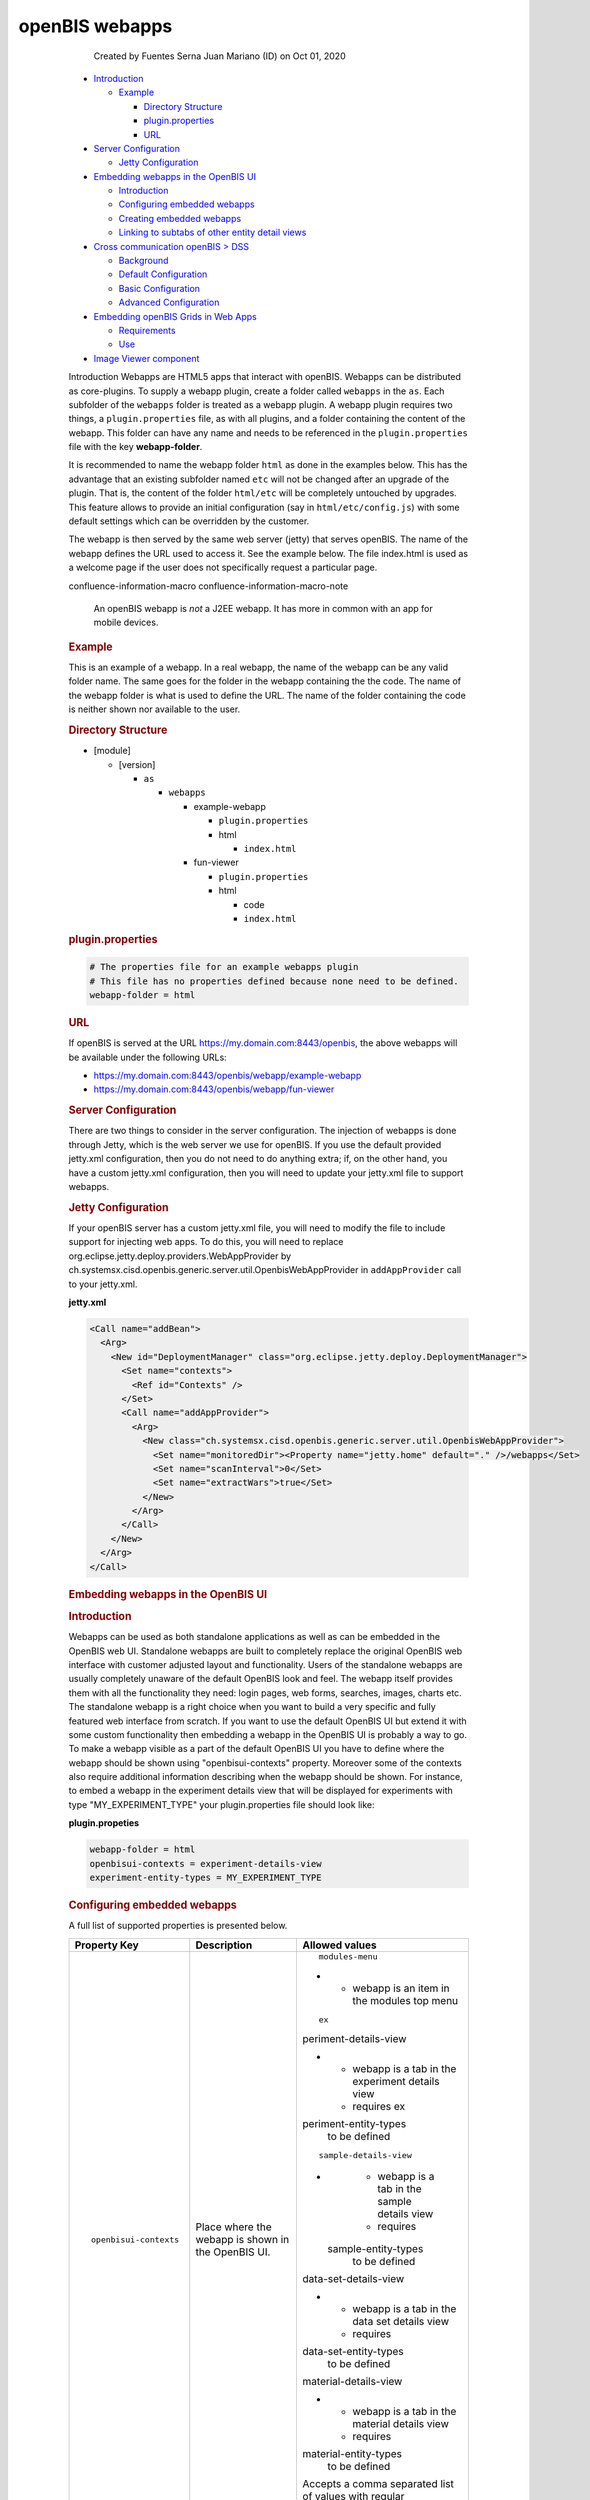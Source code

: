 openBIS webapps
====

            Created by Fuentes Serna Juan Mariano (ID) on Oct 01, 2020

         .. container:: wiki-content group
            :name: main-content

            .. container:: toc-macro rbtoc1678781405554

               -  `Introduction <#openBISwebapps-Introduction>`__

                  -  `Example <#openBISwebapps-Example>`__

                     -  `Directory
                        Structure <#openBISwebapps-DirectoryStructure>`__
                     -  `plugin.properties <#openBISwebapps-plugin.properties>`__
                     -  `URL <#openBISwebapps-URL>`__

               -  `Server
                  Configuration <#openBISwebapps-ServerConfiguration>`__

                  -  `Jetty
                     Configuration <#openBISwebapps-JettyConfiguration>`__

               -  `Embedding webapps in the OpenBIS
                  UI <#openBISwebapps-EmbeddingwebappsintheOpenBISUI>`__

                  -  `Introduction <#openBISwebapps-Introduction.1>`__
                  -  `Configuring embedded
                     webapps <#openBISwebapps-Configuringembeddedwebapps>`__
                  -  `Creating embedded
                     webapps <#openBISwebapps-Creatingembeddedwebapps>`__
                  -  `Linking to subtabs of other entity detail
                     views <#openBISwebapps-Linkingtosubtabsofotherentitydetailviews>`__

               -  `Cross communication openBIS >
                  DSS <#openBISwebapps-CrosscommunicationopenBIS%3EDSS>`__

                  -  `Background <#openBISwebapps-Background>`__
                  -  `Default
                     Configuration <#openBISwebapps-DefaultConfiguration>`__
                  -  `Basic
                     Configuration <#openBISwebapps-BasicConfiguration>`__
                  -  `Advanced
                     Configuration <#openBISwebapps-AdvancedConfiguration>`__

               -  `Embedding openBIS Grids in Web
                  Apps <#openBISwebapps-EmbeddingopenBISGridsinWebApps>`__

                  -  `Requirements <#openBISwebapps-Requirements>`__
                  -  `Use <#openBISwebapps-Use>`__

               -  `Image Viewer
                  component <#openBISwebapps-ImageViewercomponent>`__

            Introduction
            Webapps are HTML5 apps that interact with openBIS. Webapps
            can be distributed as core-plugins. To supply a webapp
            plugin, create a folder called ``webapps`` in the ``as``.
            Each subfolder of the ``webapps`` folder is treated as a
            webapp plugin. A webapp plugin requires two things, a
            ``plugin.properties`` file, as with all plugins, and a
            folder containing the content of the webapp. This folder can
            have any name and needs to be referenced in the
            ``plugin.properties`` file with the key **webapp-folder**.

            It is recommended to name the webapp folder ``html`` as done
            in the examples below. This has the advantage that an
            existing subfolder named ``etc`` will not be changed after
            an upgrade of the plugin. That is, the content of the folder
            ``html/etc`` will be completely untouched by upgrades. This
            feature allows to provide an initial configuration (say
            in ``html/etc/config.js``) with some default settings which
            can be overridden by the customer.

            The webapp is then served by the same web server (jetty)
            that serves openBIS. The name of the webapp defines the URL
            used to access it. See the example below. The file
            index.html is used as a welcome page if the user does not
            specifically request a particular page.

            .. container::
            confluence-information-macro confluence-information-macro-note

               .. container:: confluence-information-macro-body

                  An openBIS webapp is *not* a J2EE webapp. It has more
                  in common with an app for mobile devices.

             

            .. rubric:: Example
               :name: openBISwebapps-Example

            This is an example of a webapp. In a real webapp, the name
            of the webapp can be any valid folder name. The same goes
            for the folder in the webapp containing the the code. The
            name of the webapp folder is what is used to define the URL.
            The name of the folder containing the code is neither shown
            nor available to the user.

            .. rubric:: Directory Structure
               :name: openBISwebapps-DirectoryStructure

            -  [module]

               -  [version]

                  -  ``as``

                     -  ``webapps``

                        -  example-webapp

                           -  ``plugin.properties``
                           -  html

                              -  ``index.html``

                        -  fun-viewer

                           -  ``plugin.properties``
                           -  html

                              -  code
                              -  ``index.html``

            .. rubric:: plugin.properties
               :name: openBISwebapps-plugin.properties

            .. container:: code panel pdl

               .. container:: codeContent panelContent pdl

                  .. code:: syntaxhighlighter-pre

                     # The properties file for an example webapps plugin
                     # This file has no properties defined because none need to be defined.
                     webapp-folder = html

            .. rubric:: URL
               :name: openBISwebapps-URL

            If openBIS is served at the URL
            https://my.domain.com:8443/openbis, the above webapps will
            be available under the following URLs:

            -  https://my.domain.com:8443/openbis/webapp/example-webapp
            -  https://my.domain.com:8443/openbis/webapp/fun-viewer

            .. rubric:: Server Configuration
               :name: openBISwebapps-ServerConfiguration

            There are two things to consider in the server
            configuration. The injection of webapps is done through
            Jetty, which is the web server we use for openBIS. If you
            use the default provided jetty.xml configuration, then you
            do not need to do anything extra; if, on the other hand, you
            have a custom jetty.xml configuration, then you will need to
            update your jetty.xml file to support webapps. 

             

            .. rubric:: Jetty Configuration
               :name: openBISwebapps-JettyConfiguration

            If your openBIS server has a custom jetty.xml file, you will
            need to modify the file to include support for injecting web
            apps. To do this, you will need to replace
            org.eclipse.jetty.deploy.providers.WebAppProvider by
            ch.systemsx.cisd.openbis.generic.server.util.OpenbisWebAppProvider
            in ``addAppProvider`` call to your jetty.xml.

            .. container:: code panel pdl

               .. container:: codeHeader panelHeader pdl

                  **jetty.xml**

               .. container:: codeContent panelContent pdl

                  .. code:: syntaxhighlighter-pre

                     <Call name="addBean">
                       <Arg>
                         <New id="DeploymentManager" class="org.eclipse.jetty.deploy.DeploymentManager">
                           <Set name="contexts">
                             <Ref id="Contexts" />
                           </Set>
                           <Call name="addAppProvider">
                             <Arg>
                               <New class="ch.systemsx.cisd.openbis.generic.server.util.OpenbisWebAppProvider">
                                 <Set name="monitoredDir"><Property name="jetty.home" default="." />/webapps</Set>
                                 <Set name="scanInterval">0</Set>
                                 <Set name="extractWars">true</Set>
                               </New>
                             </Arg>
                           </Call>
                         </New>
                       </Arg>
                     </Call>

            .. rubric:: Embedding webapps in the OpenBIS UI
               :name: openBISwebapps-EmbeddingwebappsintheOpenBISUI

            .. rubric:: Introduction
               :name: openBISwebapps-Introduction.1

            Webapps can be used as both standalone applications as well
            as can be embedded in the OpenBIS web UI. Standalone webapps
            are built to completely replace the original OpenBIS web
            interface with customer adjusted layout and functionality.
            Users of the standalone webapps are usually completely
            unaware of the default OpenBIS look and feel. The webapp
            itself provides them with all the functionality they need:
            login pages, web forms, searches, images, charts etc. The
            standalone webapp is a right choice when you want to build a
            very specific and fully featured web interface from scratch.
            If you want to use the default OpenBIS UI but extend it with
            some custom functionality then embedding a webapp in the
            OpenBIS UI is probably a way to go. To make a webapp visible
            as a part of the default OpenBIS UI you have to define where
            the webapp should be shown using "openbisui-contexts"
            property. Moreover some of the contexts also require
            additional information describing when the webapp should be
            shown. For instance, to embed a webapp in the experiment
            details view that will be displayed for experiments with
            type "MY_EXPERIMENT_TYPE" your plugin.properties file should
            look like:

            .. container:: code panel pdl

               .. container:: codeHeader panelHeader pdl

                  **plugin.propeties**

               .. container:: codeContent panelContent pdl

                  .. code:: syntaxhighlighter-pre

                     webapp-folder = html
                     openbisui-contexts = experiment-details-view
                     experiment-entity-types = MY_EXPERIMENT_TYPE

            .. rubric:: Configuring embedded webapps
               :name: openBISwebapps-Configuringembeddedwebapps

            A full list of supported properties is presented below.

            .. container:: table-wrap

               +-----------------------+-----------------------+-----------------------+
               | Property Key          | Description           | Allowed values        |
               +=======================+=======================+=======================+
               | ::                    | Place where the       | ::                    |
               |                       | webapp is shown in    |                       |
               |    openbisui-contexts | the OpenBIS UI.       |    modules-menu       |
               |                       |                       |                       |
               |                       |                       | -                     |
               |                       |                       |                       |
               |                       |                       |    -  webapp is an    |
               |                       |                       |       item in the     |
               |                       |                       |       modules top     |
               |                       |                       |       menu            |
               |                       |                       |                       |
               |                       |                       | ::                    |
               |                       |                       |                       |
               |                       |                       |    ex                 |
               |                       |                       | periment-details-view |
               |                       |                       |                       |
               |                       |                       | -                     |
               |                       |                       |                       |
               |                       |                       |    -  webapp is a tab |
               |                       |                       |       in the          |
               |                       |                       |       experiment      |
               |                       |                       |       details view    |
               |                       |                       |    -  requires        |
               |                       |                       |       ex              |
               |                       |                       | periment-entity-types |
               |                       |                       |       to be defined   |
               |                       |                       |                       |
               |                       |                       | ::                    |
               |                       |                       |                       |
               |                       |                       |                       |
               |                       |                       |   sample-details-view |
               |                       |                       |                       |
               |                       |                       | -                     |
               |                       |                       |                       |
               |                       |                       |    -  webapp is a tab |
               |                       |                       |       in the sample   |
               |                       |                       |       details view    |
               |                       |                       |    -  requires        |
               |                       |                       |                       |
               |                       |                       |   sample-entity-types |
               |                       |                       |       to be defined   |
               |                       |                       |                       |
               |                       |                       | ::                    |
               |                       |                       |                       |
               |                       |                       |                       |
               |                       |                       | data-set-details-view |
               |                       |                       |                       |
               |                       |                       | -                     |
               |                       |                       |                       |
               |                       |                       |    -  webapp is a tab |
               |                       |                       |       in the data set |
               |                       |                       |       details view    |
               |                       |                       |    -  requires        |
               |                       |                       |                       |
               |                       |                       | data-set-entity-types |
               |                       |                       |       to be defined   |
               |                       |                       |                       |
               |                       |                       | ::                    |
               |                       |                       |                       |
               |                       |                       |                       |
               |                       |                       | material-details-view |
               |                       |                       |                       |
               |                       |                       | -                     |
               |                       |                       |                       |
               |                       |                       |    -  webapp is a tab |
               |                       |                       |       in the material |
               |                       |                       |       details view    |
               |                       |                       |    -  requires        |
               |                       |                       |                       |
               |                       |                       | material-entity-types |
               |                       |                       |       to be defined   |
               |                       |                       |                       |
               |                       |                       | .. container::        |
               |                       |                       |                       |
               |                       |                       |    Accepts a comma    |
               |                       |                       |    separated list of  |
               |                       |                       |    values with        |
               |                       |                       |    regular            |
               |                       |                       |    expressions, e.g.  |
               |                       |                       |    "modules-menu,     |
               |                       |                       |    .*-details-view"   |
               +-----------------------+-----------------------+-----------------------+
               | ::                    | The label. It will be | String                |
               |                       | shown in the GUI.     |                       |
               |    label              |                       |                       |
               +-----------------------+-----------------------+-----------------------+
               | ::                    | Sorting of the        | Integer               |
               |                       | webapp. Webapps are   |                       |
               |    sorting            | sorted by "sorting"   |                       |
               |                       | and "folder name"     |                       |
               |                       | ascending with nulls  |                       |
               |                       | last (webapps without |                       |
               |                       | sorting are presented |                       |
               |                       | last).                |                       |
               +-----------------------+-----------------------+-----------------------+
               | ::                    | Types of experiments  | Accepts a comma       |
               |                       | the webapp should be  | separated list of     |
               |    ex                 | displayed for.        | values with regular   |
               | periment-entity-types |                       | expressions, e.g.     |
               |                       |                       | "TYPE_A_1, TYPE_A_2,  |
               |                       |                       | TYPE_B_.*"            |
               +-----------------------+-----------------------+-----------------------+
               | ::                    | Types of samples the  | Accepts a comma       |
               |                       | webapp should be      | separated list of     |
               |                       | displayed for.        | values with regular   |
               |   sample-entity-types |                       | expressions, e.g.     |
               |                       |                       | "TYPE_A_1, TYPE_A_2,  |
               |                       |                       | TYPE_B_.*"            |
               +-----------------------+-----------------------+-----------------------+
               | ::                    | Types of data sets    | Accepts a comma       |
               |                       | the webapp should be  | separated list of     |
               |                       | displayed for.        | values with regular   |
               | data-set-entity-types |                       | expressions, e.g.     |
               |                       |                       | "TYPE_A_1, TYPE_A_2,  |
               |                       |                       | TYPE_B_.*"            |
               +-----------------------+-----------------------+-----------------------+
               | ::                    | Types of materials    | Accepts a comma       |
               |                       | the webapp should be  | separated list of     |
               |                       | displayed for.        | values with regular   |
               | material-entity-types |                       | expressions, e.g.     |
               |                       |                       | "TYPE_A_1, TYPE_A_2,  |
               |                       |                       | TYPE_B_.*"            |
               +-----------------------+-----------------------+-----------------------+

            .. rubric:: Creating embedded webapps
               :name: openBISwebapps-Creatingembeddedwebapps

            Embedded webapps similar to the standalone counterparts are
            HTML5 applications that interact with OpenBIS. Because
            embedded webapps are shown inside the OpenBIS UI they have
            access to additional information about the context they are
            displayed in. For instance, a webapp that is displayed in
            the experiment-details-view context knows that it is
            displayed for an experiment entity, with a given type,
            identifier and permid. Having this information the webapp
            can adjust itself and display only data related to the
            currently chosen entity. Apart from the entity details, a
            webapp also receives a current sessionId that can be used
            for calling OpenBIS JSON RPC services. This way embedded
            webapps can reuse a current session that was created when a
            user logged in to the OpenBIS rather than provide their own
            login pages for authentication. A sample webapp that makes
            use of this context information is presented below:

            .. container:: code panel pdl

               .. container:: codeHeader panelHeader pdl

                  **webapp.html**

               .. container:: codeContent panelContent pdl

                  .. code:: syntaxhighlighter-pre

                     <html>
                     <head>
                         <!-- include jquery library required by the openbis.js -->
                         <script src="/openbis/resources/js/jquery.js"></script>
                         <!-- include openbis library to gain access to the openbisWebAppContext and openbis objects -->
                         <script src="/openbis/resources/js/openbis.js"></script>
                     </head>
                     <body>


                     <div id="log"></div>


                     <script>
                         $(document).ready(function(){


                             // create a context object to access the context information
                             var c = new openbisWebAppContext();
                             $("#log").append("SessionId: " + c.getSessionId() + "<br/>");
                             $("#log").append("EntityKind: " + c.getEntityKind() + "<br/>");
                             $("#log").append("EntityType: " + c.getEntityType() + "<br/>");
                             $("#log").append("EntityIdentifier: " + c.getEntityIdentifier() + "<br/>");
                             $("#log").append("EntityPermId: " + c.getEntityPermId() + "<br/>");


                             // create an OpenBIS facade to call JSON RPC services
                             var o = new openbis();


                             // reuse the current sessionId that we received in the context for all the facade calls
                             o.useSession(c.getSessionId());

                             // call one of the OpenBIS facade methods
                             o.listProjects(function(response){
                                 $("#log").append("<br/>Projects:<br/>"); 
                                 $.each(response.result, function(index, value){
                                      $("#log").append(value.code + "<br/>");  
                                 });
                             });
                         });

                     </script>
                     </body>
                     </html>

            .. rubric:: Linking to subtabs of other entity detail views
               :name: openBISwebapps-Linkingtosubtabsofotherentitydetailviews

            A link from a webapp to an entity subtab looks like this:

            .. container:: code panel pdl

               .. container:: codeContent panelContent pdl

                  .. code:: syntaxhighlighter-pre

                     <a href="#" onclick="window.top.location.hash='#entity=[ENTITY_KIND]&permId=[PERM_ID]&ui-subtab=[SECTION];return false;">Link Text</a>

            , for example

            .. container:: code panel pdl

               .. container:: codeContent panelContent pdl

                  .. code:: syntaxhighlighter-pre

                     <a href="#" onclick="window.top.location.hash='#entity=EXPERIMENT&permId=20140716095938913-1&ui-subtab=webapp-section_test-webapp;return false;">Experiment webapp</a>

            ENTITY_KIND = 'EXPERIMENT' / 'SAMPLE' / 'DATA_SET' /
            'MATERIAL'

            PERM_ID = Entity permid

            SECTION = Subtab identifier.

            Notes about subtab identifiers:

            -  The valid subtab identifiers can be found from
               ch.systemsx.cisd.openbis.generic.client.web.client.application.framework.DisplayTypeIDGenerator.java
            -  Managed property subtab identifiers are of format
               'managed_property_section\_[MANAGED_PROPERTY_TYPE_CODE]'
            -  Webapp subtab identifiers are of format
               'webapp-section\_[WEBAPP_CODE]' (webapp code is a name of
               the webapp core-plugin folder, i.e.
               [technology]/[version]/as/webapps/[WEBAPP_CODE])

            .. rubric:: Cross communication openBIS > DSS
               :name: openBISwebapps-CrosscommunicationopenBIS>DSS

            .. rubric:: Background
               :name: openBISwebapps-Background

            Sometimes is required for a web app started in openBIS to
            make a call to the DSS. This happens often to upload files
            or navigate datasets between others.

            Making calls to different domains is forbidden by the web
            security sandbox and a common client side issue.

            To make the clients accept the responses without additional
            configuration by the users, the server should set a special
            header "Access-Control-Allow-Origin" on the response when
            accessing from a different domain or port.

            .. rubric:: Default Configuration
               :name: openBISwebapps-DefaultConfiguration

            This is done automatically by the DSS for any requests
            coming from well known openBIS web apps.

            A well known openBIS web app is a web app running using the
            same URL configured for openbis on the DSS
            service.properties.

            .. container:: code panel pdl

               .. container:: codeHeader panelHeader pdl

                  **DSS service.properties**

               .. container:: codeContent panelContent pdl

                  .. code:: syntaxhighlighter-pre

                     # The URL of the openBIS server
                     server-url = https://sprint-openbis.ethz.ch:8446

            .. container::
            confluence-information-macro confluence-information-macro-note

               .. container:: confluence-information-macro-body

                  Even if the web app is accessible from other URLs, not
                  using the URL configured on the DSS service.properties
                  will lead to the DSS not recognizing the app.

                  As a consequence the DSS will not set the necessary
                  header and the client will reject the responses.

            .. rubric:: Basic Configuration
               :name: openBISwebapps-BasicConfiguration

            This is required very often in enterprise environments where
            the reachable openBIS URL is not necessarily the one
            configured on the DSS service.properties.

            Is possible to add additional URLS configuring the AS
            service.properties.

            .. container:: code panel pdl

               .. container:: codeHeader panelHeader pdl

                  **AS service.properties**

               .. container:: codeContent panelContent pdl

                  .. code:: syntaxhighlighter-pre

                     trusted-cross-origin-domains= https://195.176.122.56:8446

            The first time the DSS will need to check the valid URLs
            after a start up will contact the AS to retrieve the
            additional trusted domain list.

            .. rubric:: Advanced Configuration
               :name: openBISwebapps-AdvancedConfiguration

            A very typical approach is to run both the AS and DSS on the
            same port using a reverse proxy like Apache or NGNIX. This
            way the web security sandbox is respected. On this case
            the "Access-Control-Allow-Origin" header is unnecessary and
            will also work out of the box.

            .. container::
            confluence-information-macro confluence-information-macro-note

               .. container:: confluence-information-macro-body

                  Even with this configuration, sometimes happens  that
                  a web app call the DSS using an auto detected URL
                  given by openBIS. This auto detected URL not
                  necessarily respects your proxy configuration, giving
                  a different port or hostname to the DSS.

                  On this case you will need to solve the problems with
                  one of the methods explained above or modify your web
                  app.

            .. rubric:: Embedding openBIS Grids in Web Apps
               :name: openBISwebapps-EmbeddingopenBISGridsinWebApps

            Users of openBIS will have encountered the advanced and
            powerful table views used in the application. These views
            allow for sorting and filtering. It is possible to take
            advantage of these views in custom web UIs.

            .. rubric:: Requirements
               :name: openBISwebapps-Requirements

            It is possible to use openBIS table views in a web UI when
            the data for the table comes from an aggregation service.
            The parameters to the aggregation service are passed as URL
            query parameters, thus an additional requirement is that all
            the aggregation service parameters can be passed this way. A
            final requirement is that the web UI be exposed as an
            embedded webapp (this is necessary because of the way
            openBIS keeps track of the user of the system). If these
            requirements are met, then it will be possible to embed an
            openBIS table view display the aggregation service data in a
            web UI.

            .. rubric:: Use
               :name: openBISwebapps-Use

            To embed a table view, add an iframe to the web UI. The URL
            of the iframe should have the following form:

            .. container:: code panel pdl

               .. container:: codeContent panelContent pdl

                  .. code:: syntaxhighlighter-pre

                     {openbis url}?viewMode=GRID#action=AGGREGATION_SERVICE&serviceKey={aggregation service key}&dss={data store server code}[& gridSettingsId][& gridHeaderText][& service parameters]

            Parameters:

            .. container:: table-wrap

               +-----------------------+-----------------------+-----------------------+
               | Parameter             | Description           | Required              |
               +=======================+=======================+=======================+
               | ::                    | An aggregation        | ::                    |
               |                       | service that will be  |                       |
               |    serviceKey         | used for generating   |    true               |
               |                       | the data for the      |                       |
               |                       | grid.                 |                       |
               +-----------------------+-----------------------+-----------------------+
               | ::                    | A code of a data      | ::                    |
               |                       | store that will be    |                       |
               |    dss                | used for generating   |    true               |
               |                       | the data for the      |                       |
               |                       | grid.                 |                       |
               +-----------------------+-----------------------+-----------------------+
               | ::                    | An identifier of the  | ::                    |
               |                       | grid that will be     |                       |
               |    gridSettingsId     | used for storing the  |    false              |
               |                       | grid settings         |                       |
               |                       | (visibility of        |                       |
               |                       | columns, sorting,     |                       |
               |                       | filters etc.). If not |                       |
               |                       | specified then the    |                       |
               |                       | serviceKey parameter  |                       |
               |                       | is used.              |                       |
               +-----------------------+-----------------------+-----------------------+
               | ::                    | A header of the grid. | ::                    |
               |                       | If not specified then |                       |
               |    gridHeaderText     | the header is not     |    false              |
               |                       | shown.                |                       |
               +-----------------------+-----------------------+-----------------------+

            Example:

            `http://localhost:8888/openbis-test/index.html?viewMode=GRID#action=AGGREGATION_SERVICE&serviceKey=sp-233&dss=standard&gridSettingsId=myTestGridSettingsId&gridHeaderText=myTestGridHeaderText&name=hello <http://localhost:8888/openbis-test/index.html?viewMode=GRID#action=AGGREGATION_SERVICE&serviceKey=sp-233&dss=standard&name=hello>`__

            Full Example

            .. container:: code panel pdl

               .. container:: codeContent panelContent pdl

                  .. code:: syntaxhighlighter-pre

                     <!DOCTYPE html>
                     <html xmlns="http://www.w3.org/1999/xhtml" xml:lang="en-US" lang="en-US">
                     <head>
                         <meta http-equiv="content-type" content="text/html; charset=utf-8" />
                         <title>Embedded Grid Example</title>
                     </head>
                     <body>
                     <iframe src="http://localhost:8888/openbis-test/index.html?viewMode=GRID#action=AGGREGATION_SERVICE&serviceKey=sp-233&dss=standard&gridSettingsId=myTestGridSettingsId&gridHeaderText=myTestGridHeaderText&name=hello" width="100%" height="95%" style="border: none">
                     </body>
                     </html>

            .. rubric:: Image Viewer component
               :name: openBISwebapps-ImageViewercomponent

            Image viewer screenshot:

            Example usage of the image viewer component:

            .. container:: code panel pdl

               .. container:: codeContent panelContent pdl

                  .. code:: syntaxhighlighter-pre

                     <!DOCTYPE html>
                     <html>
                     <head>
                     <meta charset="utf-8">
                     <title>Image Viewer Example</title>

                     <link rel="stylesheet" href="/openbis/resources/lib/bootstrap/css/bootstrap.min.css">
                     <link rel="stylesheet" href="/openbis/resources/lib/bootstrap-slider/css/bootstrap-slider.min.css">
                     <link rel="stylesheet" href="/openbis/resources/components/imageviewer/css/image-viewer.css">

                     <script type="text/javascript" src="/openbis/resources/config.js"></script>
                     <script type="text/javascript" src="/openbis/resources/require.js"></script>

                     </head>
                     <body>
                         <script>
                             
                             // ask for jquery library, openbis-screening facade and the image viewer component
                             require([ "jquery", "openbis-screening", "components/imageviewer/ImageViewerWidget" ], function($, openbis, ImageViewerWidget) {

                                 $(document).ready(
                                         function() {
                                             var facade = new openbis();
                                             facade.login("admin", "password", function(response) {
                      
                                                 // create the image viewer component for the specific data sets
                                                 var widget = new ImageViewerWidget(facade, [ "20140513145946659-3284", "20140415140347875-53", "20140429125231346-56",
                                                         "20140429125614418-59", "20140506132344798-146" ]);


                                                 // do the customization once the component is loaded
                                                 widget.addLoadListener(function() {
                                                     var view = widget.getDataSetChooserWidget().getView();


                                                     // example of how to customize a widget
                                                     view.getDataSetText = function(dataSetCode) {
                                                         return "My data set: " + dataSetCode;
                                                     };


                                                     // example of how to add a change listener to a widget
                                                     widget.getDataSetChooserWidget().addChangeListener(function(event) {
                                                         console.log("data set changed from: " + event.getOldValue() + " to: " + event.getNewValue());
                                                     });
                                                 });


                                                 // render the component and add it to the page
                                                 $("#container").append(widget.render());
                                             });
                                         });
                             });
                         </script>

                         <div id="container" style="padding: 20px"></div>

                     </body>
                     </html>

         .. container:: pageSection group

            .. container:: pageSectionHeader

               .. rubric:: Attachments:
                  :name: attachments
                  :class: pageSectionTitle

            .. container:: greybox

               |image0|
               `image_viewer.png <attachments/53745961/53746213.png>`__
               (image/png)

   .. container::
      :name: footer

      .. container:: section footer-body

         Document generated by Confluence on Mar 14, 2023 09:10

         .. container::
            :name: footer-logo

            `Atlassian <https://www.atlassian.com/>`__

.. |image0| image:: images/icons/bullet_blue.gif
   :width: 8px
   :height: 8px
